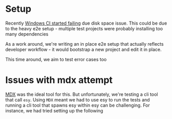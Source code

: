 * Setup

  Recently [[https://github.com/esy/pesy/pull/105][Windows CI started failing]] due disk space issue. This could
  be due to the heavy e2e setup - multiple test projects were probably
  installing too many dependencies

  As a work around, we're writing an in place e2e setup that actually
  reflects developer workflow - it would bootstrap a new project and
  edit it in place.

  This time around, we aim to test error cases too

* Issues with mdx attempt

  [[https://github.com/realworldocaml/mdx][MDX]] was the ideal tool for this. But unfortunately, we're testing a
  cli tool that call =esy=. Using =MDX= meant we had to use esy to run
  the tests and running a cli tool that spawns esy within esy can be
  challenging. For instance, we had tried setting up the following
